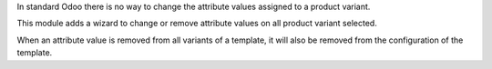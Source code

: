 In standard Odoo there is no way to change the attribute values assigned
to a product variant.

This module adds a wizard to change or remove attribute values on all product
variant selected.

When an attribute value is removed from all variants of a template,
it will also be removed from the configuration of the template.
